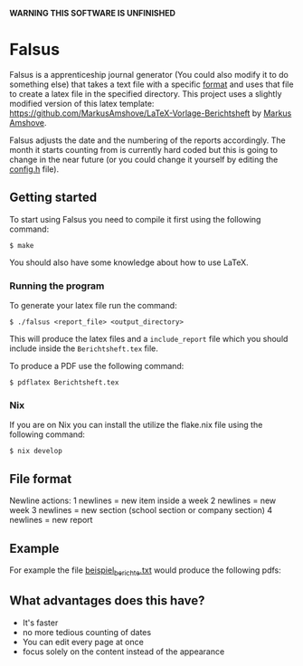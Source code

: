 *WARNING THIS SOFTWARE IS UNFINISHED*

* Falsus

Falsus is a apprenticeship journal generator (You could also modify it to do something else) that takes a text file with a specific [[id:a287f2f2-5927-4040-9d1d-f5ffece635ba][format]] and uses that file to create a latex file in the specified directory.
This project uses a slightly modified version of this latex template: https://github.com/MarkusAmshove/LaTeX-Vorlage-Berichtsheft by [[https://github.com/MarkusAmshove][Markus Amshove]].

Falsus adjusts the date and the numbering of the reports accordingly.
The month it starts counting from is currently hard coded but this is going to change in the near future (or you could change it yourself by editing the [[file:src/config.h][config.h]] file).

** Getting started

To start using Falsus you need to compile it first using the following command:
#+BEGIN_SRC shell
$ make
#+END_SRC
You should also have some knowledge about how to use LaTeX.

*** Running the program

To generate your latex file run the command:
#+BEGIN_SRC shell
$ ./falsus <report_file> <output_directory>
#+END_SRC
This will produce the latex files and a =include_report= file which you should include inside the =Berichtsheft.tex= file.

To produce a PDF use the following command:
#+BEGIN_SRC shell
$ pdflatex Berichtsheft.tex
#+END_SRC

*** Nix

If you are on Nix you can install the utilize the flake.nix file using the following command:
#+BEGIN_SRC shell
$ nix develop
#+END_SRC

** File format
:PROPERTIES:
:ID:       a287f2f2-5927-4040-9d1d-f5ffece635ba
:END:

Newline actions:
1 newlines = new item inside a week
2 newlines = new week
3 newlines = new section (school section or company section)
4 newlines = new report

** Example

For example the file [[file:latex/beispiel_berichte.txt][beispiel_berichte.txt]] would produce the following pdfs:

[[file:images/Berichtsheft-0.png]]
[[file:images/Berichtsheft-1.png]]

** What advantages does this have?

- It's faster
- no more tedious counting of dates
- You can edit every page at once
- focus solely on the content instead of the appearance
